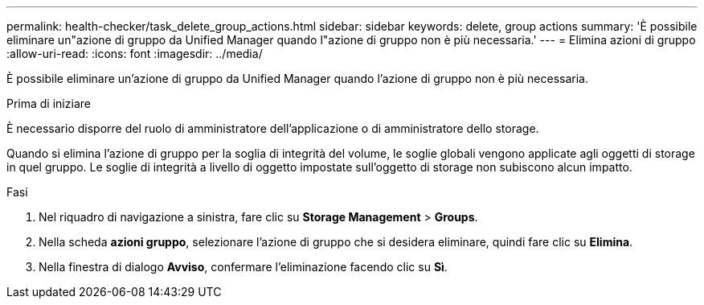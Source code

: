 ---
permalink: health-checker/task_delete_group_actions.html 
sidebar: sidebar 
keywords: delete, group actions 
summary: 'È possibile eliminare un"azione di gruppo da Unified Manager quando l"azione di gruppo non è più necessaria.' 
---
= Elimina azioni di gruppo
:allow-uri-read: 
:icons: font
:imagesdir: ../media/


[role="lead"]
È possibile eliminare un'azione di gruppo da Unified Manager quando l'azione di gruppo non è più necessaria.

.Prima di iniziare
È necessario disporre del ruolo di amministratore dell'applicazione o di amministratore dello storage.

Quando si elimina l'azione di gruppo per la soglia di integrità del volume, le soglie globali vengono applicate agli oggetti di storage in quel gruppo. Le soglie di integrità a livello di oggetto impostate sull'oggetto di storage non subiscono alcun impatto.

.Fasi
. Nel riquadro di navigazione a sinistra, fare clic su *Storage Management* > *Groups*.
. Nella scheda *azioni gruppo*, selezionare l'azione di gruppo che si desidera eliminare, quindi fare clic su *Elimina*.
. Nella finestra di dialogo *Avviso*, confermare l'eliminazione facendo clic su *Sì*.

